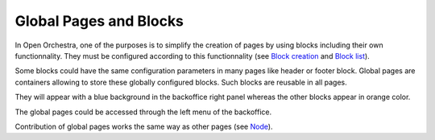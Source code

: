 Global Pages and Blocks
=======================

In Open Orchestra, one of the purposes is to simplify the creation of pages by using blocks including their own functionnality.
They must be configured according to this functionnality (see `Block creation`_ and `Block list`_).

Some blocks could have the same configuration parameters in many pages like header or footer block.
Global pages are containers allowing to store these globally configured blocks.
Such blocks are reusable in all pages.

They will appear with a blue background in the backoffice right panel whereas the other blocks appear in orange color.

.. image:: ../../images/panel_global_page_blocks.png

The global pages could be accessed through the left menu of the backoffice.

.. image:: ../../images/menu_global_page_blocks.png

Contribution of global pages works the same way as other pages (see `Node`_).

.. _`Block creation`: ../developer_guide/block_creation.rst
.. _`Block list`: ./block_list.rst
.. _`Node`: ./node.rst
